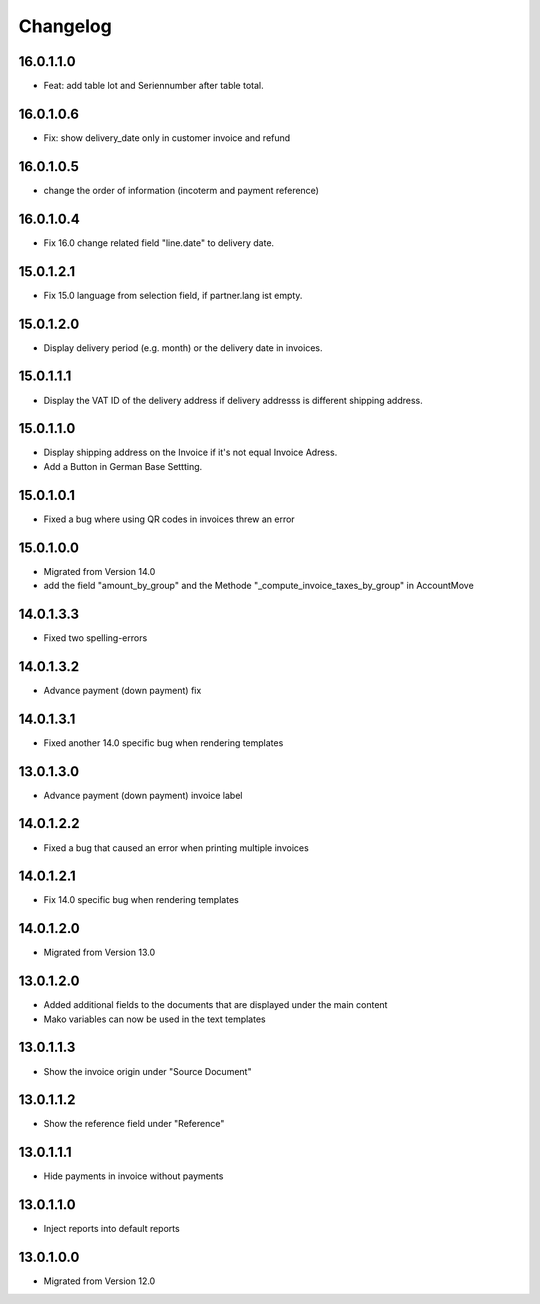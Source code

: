 Changelog
=========

16.0.1.1.0
----------
* Feat: add table lot and Seriennumber after table total.

16.0.1.0.6
----------
* Fix: show delivery_date only in customer invoice and refund

16.0.1.0.5
----------
* change the order of information (incoterm and payment reference)

16.0.1.0.4
----------
* Fix 16.0 change related field "line.date" to delivery date.

15.0.1.2.1
----------
* Fix 15.0 language from selection field, if partner.lang ist empty.

15.0.1.2.0
----------
* Display delivery period (e.g. month) or the delivery date in invoices.

15.0.1.1.1
-----------------------
* Display the VAT ID of the delivery address if delivery addresss is different shipping address.

15.0.1.1.0
-----------------------
* Display shipping address on the Invoice if it's not equal Invoice Adress.
* Add a Button in German Base Settting.

15.0.1.0.1
----------
* Fixed a bug where using QR codes in invoices threw an error

15.0.1.0.0
----------
* Migrated from Version 14.0
* add the field "amount_by_group" and the Methode "_compute_invoice_taxes_by_group" in AccountMove

14.0.1.3.3
-----------------------
* Fixed two spelling-errors

14.0.1.3.2
-----------------------
* Advance payment (down payment) fix

14.0.1.3.1
----------
* Fixed another 14.0 specific bug when rendering templates

13.0.1.3.0
----------
* Advance payment (down payment) invoice label

14.0.1.2.2
----------
* Fixed a bug that caused an error when printing multiple invoices

14.0.1.2.1
----------
* Fix 14.0 specific bug when rendering templates

14.0.1.2.0
----------
* Migrated from Version 13.0

13.0.1.2.0
----------
* Added additional fields to the documents that are displayed under the main content
* Mako variables can now be used in the text templates

13.0.1.1.3
----------
* Show the invoice origin under "Source Document"

13.0.1.1.2
----------
* Show the reference field under "Reference"

13.0.1.1.1
----------
* Hide payments in invoice without payments

13.0.1.1.0
----------
* Inject reports into default reports

13.0.1.0.0
----------
* Migrated from Version 12.0
